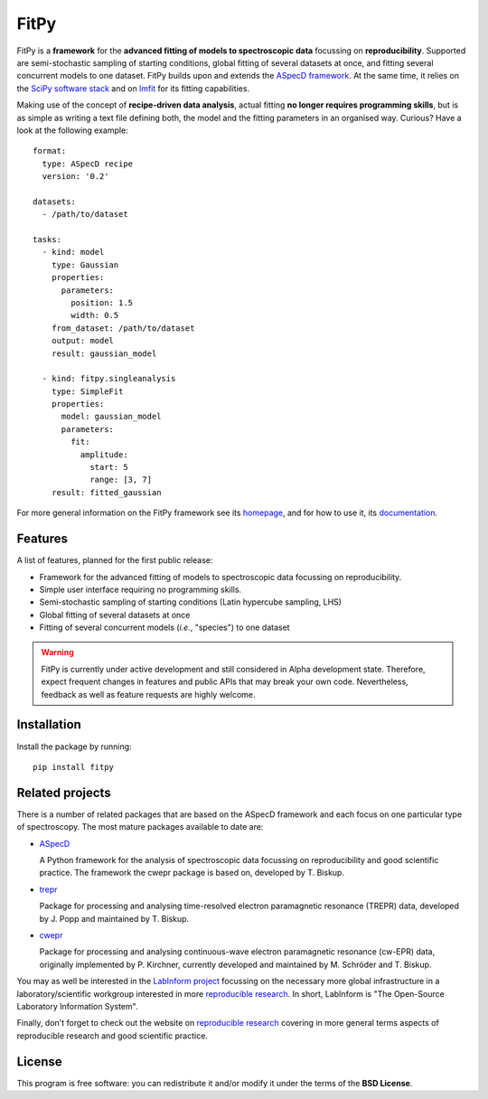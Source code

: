 FitPy
=====

FitPy is a **framework** for the **advanced fitting of models to spectroscopic data** focussing on **reproducibility**. Supported are semi-stochastic sampling of starting conditions, global fitting of several datasets at once, and fitting several concurrent models to one dataset. FitPy builds upon and extends the `ASpecD framework <https://www.aspecd.de/>`_. At the same time, it relies on the `SciPy software stack <https://www.scipy.org/>`_ and on `lmfit <https://lmfit.github.io/lmfit-py/>`_ for its fitting capabilities.

Making use of the concept of **recipe-driven data analysis**, actual fitting **no longer requires programming skills**, but is as simple as writing a text file defining both, the model and the fitting parameters in an organised way. Curious? Have a look at the following example::

    format:
      type: ASpecD recipe
      version: '0.2'

    datasets:
      - /path/to/dataset

    tasks:
      - kind: model
        type: Gaussian
        properties:
          parameters:
            position: 1.5
            width: 0.5
        from_dataset: /path/to/dataset
        output: model
        result: gaussian_model

      - kind: fitpy.singleanalysis
        type: SimpleFit
        properties:
          model: gaussian_model
          parameters:
            fit:
              amplitude:
                start: 5
                range: [3, 7]
        result: fitted_gaussian


For more general information on the FitPy framework see its `homepage <https://www.fitpy.de/>`_, and for how to use it, its `documentation <https://docs.fitpy.de/>`_.


Features
--------

A list of features, planned for the first public release:

* Framework for the advanced fitting of models to spectroscopic data focussing on reproducibility.

* Simple user interface requiring no programming skills.

* Semi-stochastic sampling of starting conditions (Latin hypercube sampling, LHS)

* Global fitting of several datasets at once

* Fitting of several concurrent models (*i.e.*, "species") to one dataset


.. warning::
  FitPy is currently under active development and still considered in Alpha development state. Therefore, expect frequent changes in features and public APIs that may break your own code. Nevertheless, feedback as well as feature requests are highly welcome.


Installation
------------

Install the package by running::

    pip install fitpy


Related projects
----------------

There is a number of related packages that are based on the ASpecD framework and each focus on one particular type of spectroscopy. The most mature packages available to date are:

* `ASpecD <https://docs.aspecd.de/>`_

  A Python framework for the analysis of spectroscopic data focussing on reproducibility and good scientific practice. The framework the cwepr package is based on, developed by T. Biskup.

* `trepr <https://docs.trepr.de/>`_

  Package for processing and analysing time-resolved electron paramagnetic resonance (TREPR) data, developed by J. Popp and maintained by T. Biskup.

* `cwepr <https://docs.cwepr.de/>`_

  Package for processing and analysing continuous-wave electron paramagnetic resonance (cw-EPR) data, originally implemented by P. Kirchner, currently developed and maintained by M. Schröder and T. Biskup.

You may as well be interested in the `LabInform project <https://www.labinform.de/>`_ focussing on the necessary more global infrastructure in a laboratory/scientific workgroup interested in more `reproducible research <https://www.reproducible-research.de/>`_. In short, LabInform is "The Open-Source Laboratory Information System".

Finally, don't forget to check out the website on `reproducible research <https://www.reproducible-research.de/>`_ covering in more general terms aspects of reproducible research and good scientific practice.


License
-------

This program is free software: you can redistribute it and/or modify it under the terms of the **BSD License**.
